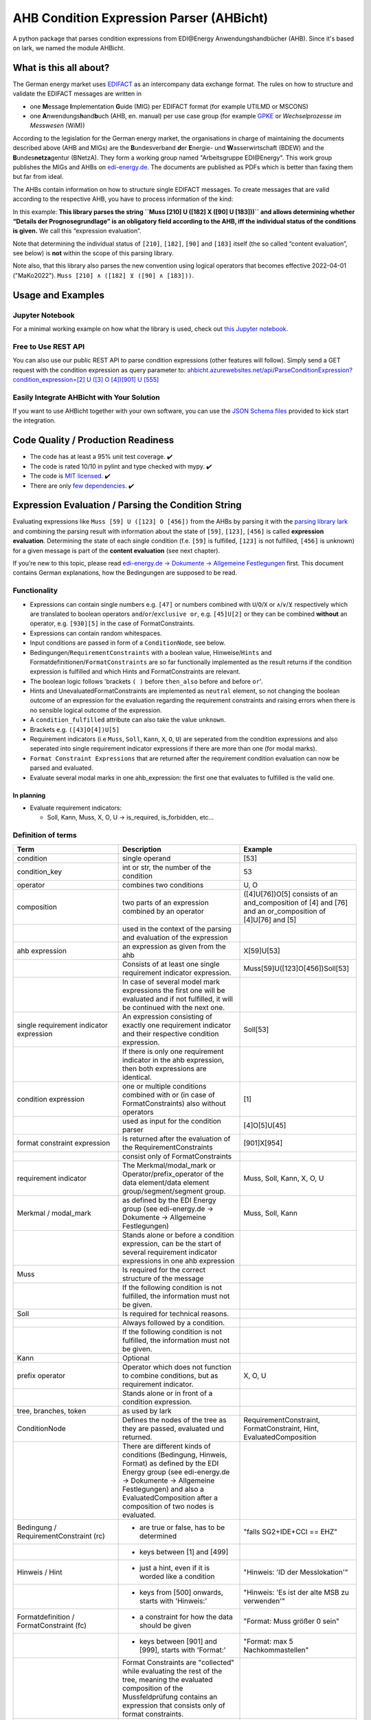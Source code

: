 AHB Condition Expression Parser (AHBicht)
=========================================

|Unittests status badge| |Coverage status badge| |Linting status badge|
|Black status badge| |pypy status badge|

.. image:: https://raw.githubusercontent.com/Hochfrequenz/ahbicht/main/docs/_static/ahbicht-logo.png
   :target: https://ahbicht.readthedocs.io
   :align: right
   :alt: ahbicht logo
   :width: 150px

A python package that parses condition expressions from EDI\@Energy
Anwendungshandbücher (AHB). Since it's based on lark, we named the
module AHBicht.

What is this all about?
-----------------------

The German energy market uses
`EDIFACT <https://en.wikipedia.org/wiki/EDIFACT>`__ as an intercompany
data exchange format. The rules on how to structure and validate the
EDIFACT messages are written in

-  one **M**\ essage **I**\ mplementation **G**\ uide (MIG) per EDIFACT
   format (for example UTILMD or MSCONS)
-  one **A**\ nwendungs\ **h**\ and\ **b**\ uch (AHB,
   en. manual) per use case group (for example
   `GPKE <https://de.wikipedia.org/wiki/Gesch%C3%A4ftsprozesse_zur_Kundenbelieferung_mit_Elektrizit%C3%A4t>`__
   or *Wechselprozesse im Messwesen* (WiM))

According to the legislation for the German energy market, the
organisations in charge of maintaining the documents described above
(AHB and MIGs) are the
**B**\ undesverband **d**\ er **E**\ nergie-
und **W**\ asserwirtschaft (BDEW) and the
**B**\ undes\ **netza**\ gentur (BNetzA). They form a working
group named "Arbeitsgruppe EDI\@Energy". This work group publishes the
MIGs and AHBs on `edi-energy.de <https://edi-energy.de/>`__. The
documents are published as PDFs which is better than faxing them but far
from ideal.

The AHBs contain information on how to structure single EDIFACT
messages. To create messages that are valid according to the respective
AHB, you have to process information of the kind:
|UTILMD_AHB_WiM_3_1b_20201016.pdf page 90|

In this example: **This library parses the string
``Muss [210] U ([182] X ([90] U [183]))`` and allows determining whether
“Details der Prognosegrundlage” is an obligatory field according to the
AHB, iff the individual status of the conditions is given.** We call
this “expression evaluation”.

Note that determining the individual status of ``[210]``, ``[182]``,
``[90]`` and ``[183]`` itself (the so called “content evaluation”, see
below) is **not** within the scope of this parsing library.

Note also, that this library also parses the new convention using logical operators that becomes effective 2022-04-01 ("MaKo2022").
``Muss [210] ∧ ([182] ⊻ ([90] ∧ [183]))``.


Usage and Examples
------------------

Jupyter Notebook
~~~~~~~~~~~~~~~~
For a minimal working example on how what the library is used, check out `this Jupyter notebook <minimal_working_example.ipynb>`__.

Free to Use REST API
~~~~~~~~~~~~~~~~~~~~
You can also use our public REST API to parse condition expressions (other features will follow). Simply send a GET request with the condition expression as query parameter to:
`ahbicht.azurewebsites.net/api/ParseConditionExpression?condition_expression=[2] U ([3] O [4])[901] U [555] <https://ahbicht.azurewebsites.net/api/ParseConditionExpression?condition_expression=%5B2%5D%20U%20(%5B3%5D%20O%20%5B4%5D)%5B901%5D%20U%20%5B555%5D>`__

Easily Integrate AHBicht with Your Solution
~~~~~~~~~~~~~~~~~~~~~~~~~~~~~~~~~~~~~~~~~~~
If you want to use AHBicht together with your own software, you can use the `JSON Schema files <json_schemas>`__ provided to kick start the integration.

Code Quality / Production Readiness
-----------------------------------

-  The code has at least a 95% unit test coverage. ✔️
-  The code is rated 10/10 in pylint and type checked with mypy. ✔️
-  The code is `MIT licensed <LICENSE>`__. ✔️
-  There are only `few dependencies <requirements.in>`__. ✔️

Expression Evaluation / Parsing the Condition String
----------------------------------------------------

Evaluating expressions like ``Muss [59] U ([123] O [456])`` from the
AHBs by parsing it with the `parsing library
lark <https://lark-parser.readthedocs.io/en/latest/>`__ and
combining the parsing result with information about the state of
``[59]``, ``[123]``, ``[456]`` is called **expression evaluation**.
Determining the state of each single condition (f.e. ``[59]`` is
fulfilled, ``[123]`` is not fulfilled, ``[456]`` is unknown) for a given
message is part of the **content evaluation** (see next chapter).

If you’re new to this topic, please read `edi-energy.de → Dokumente →
Allgemeine
Festlegungen <https://www.edi-energy.de/index.php?id=38&tx_bdew_bdew%5Buid%5D=956&tx_bdew_bdew%5Baction%5D=download&tx_bdew_bdew%5Bcontroller%5D=Dokument&cHash=ae3c1bd6fe3f664cd90f5e94f9714e3e>`__
first. This document contains German explanations, how the Bedingungen
are supposed to be read.

Functionality
~~~~~~~~~~~~~

-  Expressions can contain single numbers e.g. ``[47]`` or numbers
   combined with ``U``/``O``/``X`` or ``∧``/``∨``/``⊻`` respectively which are translated to boolean
   operators ``and``/``or``/``exclusive or``, e.g. ``[45]U[2]`` or they
   can be combined **without** an operator, e.g. ``[930][5]`` in the
   case of FormatConstraints.
-  Expressions can contain random whitespaces.
-  Input conditions are passed in form of a ``ConditionNode``, see
   below.
-  Bedingungen/``RequirementConstraints`` with a boolean value,
   Hinweise/``Hints`` and Formatdefinitionen/``FormatConstraints`` are
   so far functionally implemented as the result returns if the
   condition expression is fulfilled and which Hints and
   FormatConstraints are relevant.
-  The boolean logic follows 'brackets ``( )`` before ``then_also``
   before ``and`` before ``or``'.
-  Hints and UnevaluatedFormatConstraints are implemented as ``neutral``
   element, so not changing the boolean outcome of an expression for the
   evaluation regarding the requirement constraints and raising errors
   when there is no sensible logical outcome of the expression.
-  A ``condition_fulfilled`` attribute can also take the value
   ``unknown``.
-  Brackets e.g. ``([43]O[4])U[5]``
-  Requirement indicators (i.e ``Muss``, ``Soll``, ``Kann``, ``X``,
   ``O``, ``U``) are seperated from the condition expressions and also
   seperated into single requirement indicator expressions if there are
   more than one (for modal marks).
-  ``Format Constraint Expressions`` that are returned after the
   requirement condition evaluation can now be parsed and evaluated.
-  Evaluate several modal marks in one ahb_expression: the first one
   that evaluates to fulfilled is the valid one.

In planning
^^^^^^^^^^^

-  Evaluate requirement indicators:

   -  Soll, Kann, Muss, X, O, U -> is_required, is_forbidden, etc…

Definition of terms
~~~~~~~~~~~~~~~~~~~

+------------------------------------------+-----------------------------------------------------------------------------------------------------------------------------------------------------------------------------------------------------------------------------------------------------------------------------------------------------------------------------------------------------------------+---------------------------------------------------------------------------------------------------------+
| Term                                     | Description                                                                                                                                                                                                                                                                                                                                                     | Example                                                                                                 |
+==========================================+=================================================================================================================================================================================================================================================================================================================================================================+=========================================================================================================+
| condition                                | single operand                                                                                                                                                                                                                                                                                                                                                  | [53]                                                                                                    |
+------------------------------------------+-----------------------------------------------------------------------------------------------------------------------------------------------------------------------------------------------------------------------------------------------------------------------------------------------------------------------------------------------------------------+---------------------------------------------------------------------------------------------------------+
| condition_key                            | int or str, the number of the condition                                                                                                                                                                                                                                                                                                                         | 53                                                                                                      |
+------------------------------------------+-----------------------------------------------------------------------------------------------------------------------------------------------------------------------------------------------------------------------------------------------------------------------------------------------------------------------------------------------------------------+---------------------------------------------------------------------------------------------------------+
| operator                                 | combines two conditions                                                                                                                                                                                                                                                                                                                                         | U, O                                                                                                    |
+------------------------------------------+-----------------------------------------------------------------------------------------------------------------------------------------------------------------------------------------------------------------------------------------------------------------------------------------------------------------------------------------------------------------+---------------------------------------------------------------------------------------------------------+
| composition                              | two parts of an expression combined by an operator                                                                                                                                                                                                                                                                                                              | ([4]U[76])O[5] consists of an and_composition of [4] and [76] and an or_composition of [4]U[76] and [5] |
+------------------------------------------+-----------------------------------------------------------------------------------------------------------------------------------------------------------------------------------------------------------------------------------------------------------------------------------------------------------------------------------------------------------------+---------------------------------------------------------------------------------------------------------+
|                                          | used in the context of the parsing and evaluation of the expression                                                                                                                                                                                                                                                                                             |                                                                                                         |
+------------------------------------------+-----------------------------------------------------------------------------------------------------------------------------------------------------------------------------------------------------------------------------------------------------------------------------------------------------------------------------------------------------------------+---------------------------------------------------------------------------------------------------------+
| ahb expression                           | an expression as given from the ahb                                                                                                                                                                                                                                                                                                                             | X[59]U[53]                                                                                              |
+------------------------------------------+-----------------------------------------------------------------------------------------------------------------------------------------------------------------------------------------------------------------------------------------------------------------------------------------------------------------------------------------------------------------+---------------------------------------------------------------------------------------------------------+
|                                          | Consists of at least one single requirement indicator expression.                                                                                                                                                                                                                                                                                               | Muss[59]U([123]O[456])Soll[53]                                                                          |
+------------------------------------------+-----------------------------------------------------------------------------------------------------------------------------------------------------------------------------------------------------------------------------------------------------------------------------------------------------------------------------------------------------------------+---------------------------------------------------------------------------------------------------------+
|                                          | In case of several model mark expressions the first one will be evaluated and if not fulfilled, it will be continued with the next one.                                                                                                                                                                                                                         |                                                                                                         |
+------------------------------------------+-----------------------------------------------------------------------------------------------------------------------------------------------------------------------------------------------------------------------------------------------------------------------------------------------------------------------------------------------------------------+---------------------------------------------------------------------------------------------------------+
| single requirement indicator expression  | An expression consisting of exactly one requirement indicator and their respective condition expression.                                                                                                                                                                                                                                                        | Soll[53]                                                                                                |
+------------------------------------------+-----------------------------------------------------------------------------------------------------------------------------------------------------------------------------------------------------------------------------------------------------------------------------------------------------------------------------------------------------------------+---------------------------------------------------------------------------------------------------------+
|                                          | If there is only one requirement indicator in the ahb expression, then both expressions are identical.                                                                                                                                                                                                                                                          |                                                                                                         |
+------------------------------------------+-----------------------------------------------------------------------------------------------------------------------------------------------------------------------------------------------------------------------------------------------------------------------------------------------------------------------------------------------------------------+---------------------------------------------------------------------------------------------------------+
| condition expression                     | one or multiple conditions combined with or (in case of FormatConstraints) also without operators                                                                                                                                                                                                                                                               | [1]                                                                                                     |
+------------------------------------------+-----------------------------------------------------------------------------------------------------------------------------------------------------------------------------------------------------------------------------------------------------------------------------------------------------------------------------------------------------------------+---------------------------------------------------------------------------------------------------------+
|                                          | used as input for the condition parser                                                                                                                                                                                                                                                                                                                          | [4]O[5]U[45]                                                                                            |
+------------------------------------------+-----------------------------------------------------------------------------------------------------------------------------------------------------------------------------------------------------------------------------------------------------------------------------------------------------------------------------------------------------------------+---------------------------------------------------------------------------------------------------------+
| format constraint expression             | Is returned after the evaluation of the RequirementConstraints                                                                                                                                                                                                                                                                                                  | [901]X[954]                                                                                             |
+------------------------------------------+-----------------------------------------------------------------------------------------------------------------------------------------------------------------------------------------------------------------------------------------------------------------------------------------------------------------------------------------------------------------+---------------------------------------------------------------------------------------------------------+
|                                          | consist only of FormatConstraints                                                                                                                                                                                                                                                                                                                               |                                                                                                         |
+------------------------------------------+-----------------------------------------------------------------------------------------------------------------------------------------------------------------------------------------------------------------------------------------------------------------------------------------------------------------------------------------------------------------+---------------------------------------------------------------------------------------------------------+
| requirement indicator                    | The Merkmal/modal_mark or Operator/prefix_operator of the data element/data element group/segment/segment group.                                                                                                                                                                                                                                                | Muss, Soll, Kann, X, O, U                                                                               |
+------------------------------------------+-----------------------------------------------------------------------------------------------------------------------------------------------------------------------------------------------------------------------------------------------------------------------------------------------------------------------------------------------------------------+---------------------------------------------------------------------------------------------------------+
| Merkmal / modal_mark                     | as defined by the EDI Energy group (see edi-energy.de → Dokumente → Allgemeine Festlegungen)                                                                                                                                                                                                                                                                    | Muss, Soll, Kann                                                                                        |
+------------------------------------------+-----------------------------------------------------------------------------------------------------------------------------------------------------------------------------------------------------------------------------------------------------------------------------------------------------------------------------------------------------------------+---------------------------------------------------------------------------------------------------------+
|                                          | Stands alone or before a condition expression, can be the start of several requirement indicator expressions in one ahb expression                                                                                                                                                                                                                              |                                                                                                         |
+------------------------------------------+-----------------------------------------------------------------------------------------------------------------------------------------------------------------------------------------------------------------------------------------------------------------------------------------------------------------------------------------------------------------+---------------------------------------------------------------------------------------------------------+
| Muss                                     | Is required for the correct structure of the message                                                                                                                                                                                                                                                                                                            |                                                                                                         |
+------------------------------------------+-----------------------------------------------------------------------------------------------------------------------------------------------------------------------------------------------------------------------------------------------------------------------------------------------------------------------------------------------------------------+---------------------------------------------------------------------------------------------------------+
|                                          | If the following condition is not fulfilled, the information must not be given.                                                                                                                                                                                                                                                                                 |                                                                                                         |
+------------------------------------------+-----------------------------------------------------------------------------------------------------------------------------------------------------------------------------------------------------------------------------------------------------------------------------------------------------------------------------------------------------------------+---------------------------------------------------------------------------------------------------------+
| Soll                                     | Is required for technical reasons.                                                                                                                                                                                                                                                                                                                              |                                                                                                         |
+------------------------------------------+-----------------------------------------------------------------------------------------------------------------------------------------------------------------------------------------------------------------------------------------------------------------------------------------------------------------------------------------------------------------+---------------------------------------------------------------------------------------------------------+
|                                          | Always followed by a condition.                                                                                                                                                                                                                                                                                                                                 |                                                                                                         |
+------------------------------------------+-----------------------------------------------------------------------------------------------------------------------------------------------------------------------------------------------------------------------------------------------------------------------------------------------------------------------------------------------------------------+---------------------------------------------------------------------------------------------------------+
|                                          | If the following condition is not fulfilled, the information must not be given.                                                                                                                                                                                                                                                                                 |                                                                                                         |
+------------------------------------------+-----------------------------------------------------------------------------------------------------------------------------------------------------------------------------------------------------------------------------------------------------------------------------------------------------------------------------------------------------------------+---------------------------------------------------------------------------------------------------------+
| Kann                                     | Optional                                                                                                                                                                                                                                                                                                                                                        |                                                                                                         |
+------------------------------------------+-----------------------------------------------------------------------------------------------------------------------------------------------------------------------------------------------------------------------------------------------------------------------------------------------------------------------------------------------------------------+---------------------------------------------------------------------------------------------------------+
| prefix operator                          | Operator which does not function to combine conditions, but as requirement indicator.                                                                                                                                                                                                                                                                           | X, O, U                                                                                                 |
+------------------------------------------+-----------------------------------------------------------------------------------------------------------------------------------------------------------------------------------------------------------------------------------------------------------------------------------------------------------------------------------------------------------------+---------------------------------------------------------------------------------------------------------+
|                                          | Stands alone or in front of a condition expression.                                                                                                                                                                                                                                                                                                             |                                                                                                         |
+------------------------------------------+-----------------------------------------------------------------------------------------------------------------------------------------------------------------------------------------------------------------------------------------------------------------------------------------------------------------------------------------------------------------+---------------------------------------------------------------------------------------------------------+
| tree, branches, token                    | as used by lark                                                                                                                                                                                                                                                                                                                                                 |                                                                                                         |
+------------------------------------------+-----------------------------------------------------------------------------------------------------------------------------------------------------------------------------------------------------------------------------------------------------------------------------------------------------------------------------------------------------------------+---------------------------------------------------------------------------------------------------------+
| ConditionNode                            | Defines the nodes of the tree as they are passed, evaluated und returned.                                                                                                                                                                                                                                                                                       | RequirementConstraint, FormatConstraint, Hint, EvaluatedComposition                                     |
+------------------------------------------+-----------------------------------------------------------------------------------------------------------------------------------------------------------------------------------------------------------------------------------------------------------------------------------------------------------------------------------------------------------------+---------------------------------------------------------------------------------------------------------+
|                                          | There are different kinds of conditions (Bedingung, Hinweis, Format) as defined by the EDI Energy group (see edi-energy.de → Dokumente → Allgemeine Festlegungen) and also a EvaluatedComposition after a composition of two nodes is evaluated.                                                                                                                |                                                                                                         |
+------------------------------------------+-----------------------------------------------------------------------------------------------------------------------------------------------------------------------------------------------------------------------------------------------------------------------------------------------------------------------------------------------------------------+---------------------------------------------------------------------------------------------------------+
| Bedingung / RequirementConstraint (rc)   | - are true or false, has to be determined                                                                                                                                                                                                                                                                                                                       | "falls SG2+IDE+CCI == EHZ"                                                                              |
+------------------------------------------+-----------------------------------------------------------------------------------------------------------------------------------------------------------------------------------------------------------------------------------------------------------------------------------------------------------------------------------------------------------------+---------------------------------------------------------------------------------------------------------+
|                                          | - keys between [1] and [499]                                                                                                                                                                                                                                                                                                                                    |                                                                                                         |
+------------------------------------------+-----------------------------------------------------------------------------------------------------------------------------------------------------------------------------------------------------------------------------------------------------------------------------------------------------------------------------------------------------------------+---------------------------------------------------------------------------------------------------------+
| Hinweis / Hint                           | - just a hint, even if it is worded like a condition                                                                                                                                                                                                                                                                                                            | "Hinweis: 'ID der Messlokation'"                                                                        |
+------------------------------------------+-----------------------------------------------------------------------------------------------------------------------------------------------------------------------------------------------------------------------------------------------------------------------------------------------------------------------------------------------------------------+---------------------------------------------------------------------------------------------------------+
|                                          | - keys from [500] onwards, starts with 'Hinweis:'                                                                                                                                                                                                                                                                                                               | "Hinweis: 'Es ist der alte MSB zu verwenden'"                                                           |
+------------------------------------------+-----------------------------------------------------------------------------------------------------------------------------------------------------------------------------------------------------------------------------------------------------------------------------------------------------------------------------------------------------------------+---------------------------------------------------------------------------------------------------------+
| Formatdefinition / FormatConstraint (fc) | - a constraint for how the data should be given                                                                                                                                                                                                                                                                                                                 | "Format: Muss größer 0 sein"                                                                            |
+------------------------------------------+-----------------------------------------------------------------------------------------------------------------------------------------------------------------------------------------------------------------------------------------------------------------------------------------------------------------------------------------------------------------+---------------------------------------------------------------------------------------------------------+
|                                          | - keys between [901] and [999], starts with 'Format:'                                                                                                                                                                                                                                                                                                           | "Format: max 5 Nachkommastellen"                                                                        |
+------------------------------------------+-----------------------------------------------------------------------------------------------------------------------------------------------------------------------------------------------------------------------------------------------------------------------------------------------------------------------------------------------------------------+---------------------------------------------------------------------------------------------------------+
|                                          | Format Constraints are "collected" while evaluating the rest of the tree, meaning the evaluated composition of the Mussfeldprüfung contains an expression that consists only of format constraints.                                                                                                                                                             |                                                                                                         |
+------------------------------------------+-----------------------------------------------------------------------------------------------------------------------------------------------------------------------------------------------------------------------------------------------------------------------------------------------------------------------------------------------------------------+---------------------------------------------------------------------------------------------------------+
| UnevaluatedFormatConstraint              | A format constraint that is just "collected" during the requirement constraint evaluation. To have a clear separation of conditions that affect whether a field is mandatory or not and those that check the format of fields without changing their state it will become a part of the format_constraint_expression which is part of the EvaluatedComposition. |                                                                                                         |
+------------------------------------------+-----------------------------------------------------------------------------------------------------------------------------------------------------------------------------------------------------------------------------------------------------------------------------------------------------------------------------------------------------------------+---------------------------------------------------------------------------------------------------------+
| EvaluatableFormatConstraint              | An evaluatable FormatConstraint will (other than the UnevaluatedFormatConstraint) be evaluated by e.g. matching a regex, calculating a checksum etc. This happens after the Mussfeldprüfung. (details to be added upon implementing)                                                                                                                            |                                                                                                         |
+------------------------------------------+-----------------------------------------------------------------------------------------------------------------------------------------------------------------------------------------------------------------------------------------------------------------------------------------------------------------------------------------------------------------+---------------------------------------------------------------------------------------------------------+
| EvaluatedComposition                     | is returned after a composition of two nodes is evaluated                                                                                                                                                                                                                                                                                                       |                                                                                                         |
+------------------------------------------+-----------------------------------------------------------------------------------------------------------------------------------------------------------------------------------------------------------------------------------------------------------------------------------------------------------------------------------------------------------------+---------------------------------------------------------------------------------------------------------+
| neutral                                  | Hints and UnevaluatedFormat Constraints are seen as neutral as they don't have a condition to be fulfilled or unfulfilled and should not change the requirement outcome. See truth table below.                                                                                                                                                                 |                                                                                                         |
+------------------------------------------+-----------------------------------------------------------------------------------------------------------------------------------------------------------------------------------------------------------------------------------------------------------------------------------------------------------------------------------------------------------------+---------------------------------------------------------------------------------------------------------+
| unknown                                  | If the condition can be fulfilled but we don't know (yet) if it is or not. See truth table below.                                                                                                                                                                                                                                                               | "Wenn vorhanden"                                                                                        |
+------------------------------------------+-----------------------------------------------------------------------------------------------------------------------------------------------------------------------------------------------------------------------------------------------------------------------------------------------------------------------------------------------------------------+---------------------------------------------------------------------------------------------------------+


The decision if a requirement constraint is met / fulfilled / true is
made in the content evaluation module.

Program structure
~~~~~~~~~~~~~~~~~

The following diagram shows the structure of the condition check for
more than one condition. If it is only a single condition or just a
requirement indicator, the respective tree consists of just this token
and the result equals the input.

.. figure:: src/ahbicht/expressions/Condition_Structure_with_more_than_one_condition.png
   :alt: grafik

The raw and updated data for this diagram can be found in the
`draw_io_charts
repository <https://github.com/Hochfrequenz/draw_io_charts/tree/main/wimbee/conditions>`__
and edited under
`app.diagrams.net <https://app.diagrams.net/#HHochfrequenz%2Fdraw_io_charts%2Fmain%2Fwimbee%2Fconditions%2FCondition_Structure_with_more_than_one_condition.drawio>`__
with your GitHub Account.

Truth tables
~~~~~~~~~~~~

Additionally to the usual boolean logic we also have ``neutral``
elements (e.g. ``Hints``, ``UnevaluatedFormatConstraints`` and in some
cases ``EvaluatedCompositions``) or ``unknown`` requirement constraints.
They are handled as follows:

``and_composition``
^^^^^^^^^^^^^^^^^^^

======= ======= =======
A       B       A U B
======= ======= =======
Neutral True    True
Neutral False   False
Neutral Neutral Neutral
Unknown True    Unknown
Unknown False   False
Unknown Unknown Unknown
Unknown Neutral Unknown
======= ======= =======

``or_composition``
^^^^^^^^^^^^^^^^^^

+---------+---------+---------------------+-----------------------+
| A       | B       | A O B               | note                  |
+=========+=========+=====================+=======================+
| Neutral | True    | does not make sense |                       |
+---------+---------+---------------------+-----------------------+
| Neutral | False   | does not make sense |                       |
+---------+---------+---------------------+-----------------------+
| Neutral | Neutral | Neutral             | no or_compositions of |
|         |         |                     | hint and format       |
|         |         |                     | constraint            |
+---------+---------+---------------------+-----------------------+
| Unknown | True    | True                |                       |
+---------+---------+---------------------+-----------------------+
| Unknown | False   | Unknown             |                       |
+---------+---------+---------------------+-----------------------+
| Unknown | Unknown | Unknown             |                       |
+---------+---------+---------------------+-----------------------+
| Unknown | Neutral | does not make sense |                       |
+---------+---------+---------------------+-----------------------+

``xor_composition``
^^^^^^^^^^^^^^^^^^^

+---------+---------+---------------------+-----------------------+
| A       | B       | A X B               | note                  |
+=========+=========+=====================+=======================+
| Neutral | True    | does not make sense |                       |
+---------+---------+---------------------+-----------------------+
| Neutral | False   | does not make sense |                       |
+---------+---------+---------------------+-----------------------+
| Neutral | Neutral | Neutral             | no xor_compositions   |
|         |         |                     | of hint and format    |
|         |         |                     | constraint            |
+---------+---------+---------------------+-----------------------+
| Unkown  | True    | Unknown             |                       |
+---------+---------+---------------------+-----------------------+
| Unkown  | False   | Unknown             |                       |
+---------+---------+---------------------+-----------------------+
| Unkown  | Unknown | Unknown             |                       |
+---------+---------+---------------------+-----------------------+
| Unkown  | Neutral | does not make sense |                       |
+---------+---------+---------------------+-----------------------+

Link to automatically generate HintsProvider Json content:
https://regex101.com/r/za8pr3/5

Content Evaluation
------------------

Evaluation is the term used for the processing of *single* unevaluated
conditions. The results of the evaluation of all relevant conditions
inside a message can then be used to validate a message. The latter is
**not** part of the evaluation.

This library does *not* provide content evaluation code for all the
conditions used in the available AHBs. You can use the Content
Evaluation class stubs though. Please contact
`@JoschaMetze <https://github.com/joschametze>`_ if you’re interested in a
ready-to-use solution to validate your EDIFACT messages according to the
latest AHBs. We probably have you covered.

EvaluatableData (Edifact Seed and others)
~~~~~~~~~~~~~~~~~~~~~~~~~~~~~~~~~~~~~~~~~

For the evaluation of a condition (that is referenced by its key,
e.g. “17”) it is necessary to have a data basis that allows to decide
whether the respective condition is met or not met. This data basis that
is stable for all conditions that are evaluated in on evaluation run is
called ``EvaluatableData``. These data usually contain the **edifact
seed** (a JSON representation of the EDIFACT message) but may also hold
other information. The ``EvaluatableData`` class acts a container for
these data.

EvaluationContext (Scope and others)
~~~~~~~~~~~~~~~~~~~~~~~~~~~~~~~~~~~~

While the data basis is stable, the context in which a condition is
evaluated might change during on evaluation run. The same condition can
have different evaluation results depending on e.g. in which scope it is
evaluated. A **scope** is a (json) path that references a specific
subtree of the edifact seed. For example one “Vorgang” (``SG4 IDE``) in
UTILMD could be a scope. If a condition is described as

   There has to be exactly one xyz per Vorgang (SG4+IDE) Then for ``n``
   Vorgänge there are ``n`` scopes:

-  one scope for each Vorgang (pathes refer to an edifact seed):

   -  ``$["Dokument"][0]["Nachricht"][0]["Vorgang"][0]``
   -  ``$["Dokument"][0]["Nachricht"][0]["Vorgang"][1]``
   -  …
   -  ``$["Dokument"][0]["Nachricht"][0]["Vorgang"][<n-1>]``

Each of the single vorgang scopes can have a different evaluation
result. Those results are relevant for the user when entering data,
probably based in a somehow Vorgang-centric manner.

The ``EvaluationContext`` class is a container for the scope and
other information that are relevant for a single condition and a single
evaluation only but (other than ``EvaluatableData``) might change within
an otherwise stable message.

.. figure:: src/ahbicht/content_evaluation/EvaluatingConditions.png
   :alt: grafik

..
    The raw and updated data for this diagram can be found in the [draw_io_charts repository](https://github.com/Hochfrequenz/draw_io_charts/tree/main/wimbee/) and edited under [app.diagrams.net](https://app.diagrams.net/#HHochfrequenz%2Fdraw_io_charts%2Fmain%2Fwimbee%2FEvaluatingConditions.drawio) with your Hochfrequenz GitHub Account. -->

Releasing
---------

The version number has to be changed in `setup.cfg <./setup.cfg>`__
file.

Contributing
------------

You are very welcome to contribute to this repository by opening a pull
request against the main branch.

How to use this Repository on Your Machine
~~~~~~~~~~~~~~~~~~~~~~~~~~~~~~~~~~~~~~~~~~

This introduction assumes that you have tox installed already (see
`installation
instructions <https://tox.readthedocs.io/en/latest/install.html>`__) and
that a ``.toxbase`` environment has been created.

If this is the case, clone this repository and create the ``dev``
environment on your machine.

.. code:: bash

   tox -e dev

How to use with PyCharm
^^^^^^^^^^^^^^^^^^^^^^^

1. Create a new project using existing sources with your local working
   copy of this repository as root directory. Choose the path
   ``your_repo/.tox/dev/`` as path of the “previously configured
   interpreter”.
2. Set the default `test runner of your
   project <https://www.jetbrains.com/help/pycharm/choosing-your-testing-framework.html>`__
   to pytest.
3. Set the `working directory of the unit
   tests <https://www.jetbrains.com/help/pycharm/creating-run-debug-configuration-for-tests.html>`__
   to the project root (instead of the unittest directory)

How to use with VS Code
^^^^^^^^^^^^^^^^^^^^^^^

1. Open the folder with VS Code.
2. **Select the python interpreter** which is created by tox. Open the
   command pallett with ``CTRL + P`` and type
   ``Python: Select Interpreter``. Select the interpreter which is
   placed in ``.tox/dev/Scripts/python.exe`` under Windows or
   ``.tox/dev/bin/python`` under Linux and macOS.
3. **Setup pytest and pylint**. Therefore we open the file
   ``.vscode/settings.json`` which should be automatically generated
   during the interpreter setup. Insert the following lines into the
   settings:

.. code:: json

       "python.testing.unittestEnabled": false,
       "python.testing.nosetestsEnabled": false,
       "python.testing.pytestEnabled": true,
       "pythonTestExplorer.testFramework": "pytest",
       "python.testing.pytestArgs": [
           "unittests"
       ],
       "python.linting.pylintEnabled": true

4. Enjoy 🤗

.. |Unittests status badge| image:: https://github.com/Hochfrequenz/ahbicht/workflows/Unittests/badge.svg
.. |Coverage status badge| image:: https://github.com/Hochfrequenz/ahbicht/workflows/Coverage/badge.svg
.. |Linting status badge| image:: https://github.com/Hochfrequenz/ahbicht/workflows/Linting/badge.svg
.. |Black status badge| image:: https://github.com/Hochfrequenz/ahbicht/workflows/Black/badge.svg
.. |pypy status badge| image:: https://img.shields.io/pypi/v/ahbicht
.. |UTILMD_AHB_WiM_3_1b_20201016.pdf page 90| image:: ./docs/_static/wim_ahb_screenshot.png

